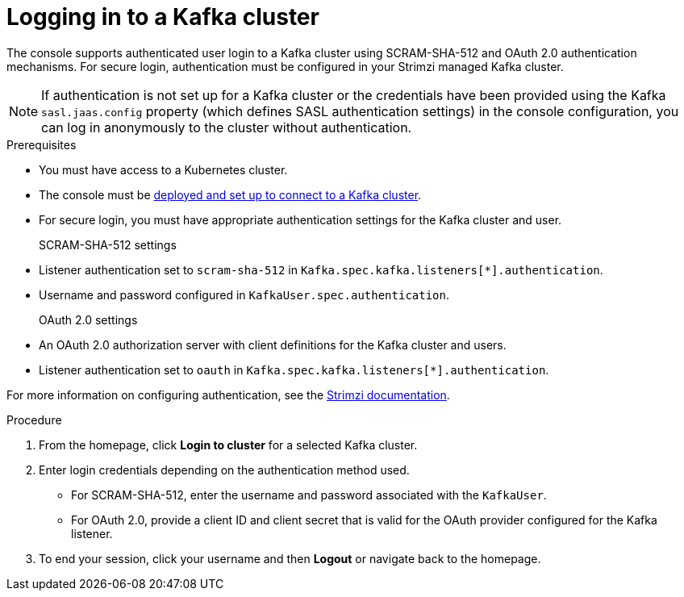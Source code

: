 [id='proc-logging-in-{context}']
= Logging in to a Kafka cluster

[role="_abstract"]
The console supports authenticated user login to a Kafka cluster using SCRAM-SHA-512 and OAuth 2.0 authentication mechanisms.
For secure login, authentication must be configured in your Strimzi managed Kafka cluster.

NOTE: If authentication is not set up for a Kafka cluster or the credentials have been provided using the Kafka `sasl.jaas.config` property (which defines SASL authentication settings) in the console configuration, you can log in anonymously to the cluster without authentication.

.Prerequisites

* You must have access to a Kubernetes cluster.
* The console must be xref:assembly-deploying-{context}[deployed and set up to connect to a Kafka cluster].
* For secure login, you must have appropriate authentication settings for the Kafka cluster and user.

SCRAM-SHA-512 settings::
+
* Listener authentication set to `scram-sha-512` in `Kafka.spec.kafka.listeners[*].authentication`.
* Username and password configured in `KafkaUser.spec.authentication`.

OAuth 2.0 settings::
+
* An OAuth 2.0 authorization server with client definitions for the Kafka cluster and users.
* Listener authentication set to `oauth` in `Kafka.spec.kafka.listeners[*].authentication`.

For more information on configuring authentication, see the link:{BookURLDeploying}[Strimzi documentation^].

.Procedure

. From the homepage, click *Login to cluster* for a selected Kafka cluster.
. Enter login credentials depending on the authentication method used.
+
* For SCRAM-SHA-512, enter the username and password associated with the `KafkaUser`. 
* For OAuth 2.0, provide a client ID and client secret that is valid for the OAuth provider configured for the Kafka listener.

. To end your session, click your username and then *Logout* or navigate back to the homepage. 

